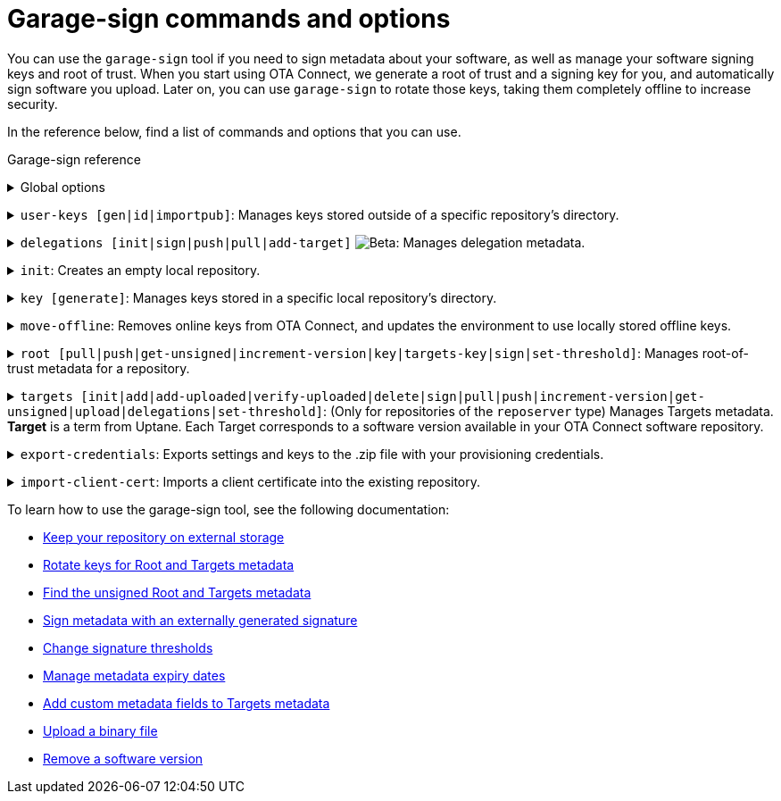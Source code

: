 = Garage-sign commands and options
:type: The type of key that you want to create: Ed25519 or RSA.
:keysize: The length of the key that you want to create, in bits. RSA 2048/4096 and Ed25519 are supported.
:key-name-text: The base filename for your keys. Generated files will be named `<key-name>.sec` and `<key-name>.pub`.
:keys-path: The path where this executable will look for keys. By default, it is the `user-keys` directory in the directory that you specified with the `--home-dir` command.
:inplace: Modifies the input .json file directly. If this option is not specified, it outputs the signed metadata to stdout.
:length: The length of the target, in bytes.
:version: The version string of the target.
:sha-256: The hash of the binary. For OSTree images, it is the root hash of the target commit.
:hardware-ids: The types of hardware with which this image is compatible.
:expires: The metadata expiry date. It is a UTC instant, such as `2020-01-01T00:01:00Z`.
:expire-after: The expiration delay in years, months, and days (each optional, but in that order), such as `1Y3M5D`.
:force: Skips sanity checking. For example, allows to set a date in the past.
:format: The format of the target: [`ostree`\|`binary`]
:url: (Optional) An external URL where the binary can be downloaded.

You can use the `garage-sign` tool if you need to sign metadata about your software, as well as manage your software signing keys and root of trust. When you start using OTA Connect, we generate a root of trust and a signing key for you, and automatically sign software you upload. Later on, you can use `garage-sign` to rotate those keys, taking them completely offline to increase security.

In the reference below, find a list of commands and options that you can use.

.Garage-sign reference
+++<details><summary>+++
Global options
+++ </summary><div> +++

[.release_notes]
[cols="15m,75a"]
|====================
| --help | Prints all available `garage-sign` commands and options.
| --version | Prints the current binary version.
| --verbose | Prints the verbose information for the execution.
| -h, --home-dir | The directory that you want to work with. By default, it is your current working directory.
|====================

+++</div></details>+++

+++<details><summary>+++
`user-keys [gen|id|importpub]`: Manages keys stored outside of a specific repository's directory.
+++ </summary><div> +++

+++<details><summary>+++
`user-keys gen`: Creates a key pair and stores it in a configurable location.
+++</summary><div>+++

[.release_notes]
[cols="15m,75a"]
|====================
| -t, --type | {type}
| --keysize | {keysize}
| -k, --key-name | {key-name-text}
|====================

+++</div></details>+++

+++<details><summary>+++
`user-keys id`: Calculates the Uptane key ID for a given public key.
+++</summary><div>+++

[.release_notes]
[cols="15m,75a"]
|====================
| -i, --input | The path to the file with your public key.
|====================

+++</div></details>+++

+++<details><summary>+++
`user-keys importpub`: Imports a public key and stores it in a configurable location
+++</summary><div>+++

[.release_notes]
[cols="15m,75a"]
|====================
| -r, --repo | The name of the local repository. This repository should be a directory in your `tuf` repository. You can create the repository with the `init` command.
| -k, --key-name | The path to the public key that you want to add.
| -i, --input | The path to the file with your public key.
|====================

+++</div></details>+++

[.release_notes]
[cols="15m,75a"]
|====================
| -p, --keys-path | {keys-path}
|====================

+++</div></details>+++

+++<details><summary>+++
`delegations [init|sign|push|pull|add-target]` image:img::beta-icon.svg[Beta]: Manages delegation metadata.
+++</summary><div>+++

`delegations init`: Creates an empty .json file with delegation metadata that you can edit and sign.

+++<details><summary>+++
`delegations sign`: Signs delegation metadata.
+++</summary><div>+++

[.release_notes]
[cols="15m,75a"]
|====================
| -k, --key-name | The base name of the key to use for signing.
| -p, --keys-path | {keys-path}
| -i, --input | The path to the delegated Targets metadata file that you want to sign.
| -e, --inplace | {inplace}
|====================

+++</div></details>+++

+++<details><summary>+++
`delegations push`: Pushes delegation metadata to the server. Requires an initialized `tuf` repository.
+++</summary><div>+++

[.release_notes]
[cols="15m,75a"]
|====================
| -r, --repo | The name of your local repository. This repository should be a directory in your `tuf` repository. You can create the repository with the `init` command.
| -n, --name | The name of the delegation.
| -i, --input | The path to the signed .json file with delegations.
|====================

+++</div></details>+++

+++<details><summary>+++
`delegations pull`: Pulls a delegated Targets metadata file from the server. Requires an initialized `tuf` repository.
+++</summary><div>+++

[.release_notes]
[cols="15m,75a"]
|====================
| -r, --repo | The name of your local repository. This repository should be a directory in your `tuf` repository. You can create the repository with the `init` command.
| -n, --name | The name of the delegation.
| -o, --output | The name of the file to which you want to save the delegation.
|====================

+++</div></details>+++

+++<details><summary>+++
`delegations add-target`: Adds a new target to a delegated Targets metadata file.
+++</summary><div>+++

[.release_notes]
[cols="15m,75a"]
|====================
| --length | {length}
| --name | The name of the target.
| --version | {version}
| --format | {format}
| --sha256 | {sha-256}
| --hardwareids | {hardware-ids}
| --url | {url}
| -i, --input | The path to the delegated Targets metadata file that you want to modify.
| -e, --inplace | {inplace}
|====================

+++</div></details>+++

+++</div></details>+++

+++<details><summary>+++
`init`: Creates an empty local repository.
+++</summary><div>+++

[.release_notes]
[cols="15m,75a"]
|====================
| -r, --repo | The name of the local repository that you want to create. This repository should be a directory in your `tuf` repository.
| --reposerver | The repo server URL. By default, reads the URL from the .zip file with your provisioning credentials.
| -c, --credentials | The path to the .zip file with your provisioning credentials.
| -t, --servertype | The repo server type: `reposerver` (default) or `director`.
|====================

+++</div></details>+++

+++<details><summary>+++
`key [generate]`: Manages keys stored in a specific local repository's directory.
+++</summary><div>+++
+++<details><summary>+++
`key generate`: Generates a new key and saves it in a specific repository.
+++</summary><div>+++

[.release_notes]
[cols="15m,75a"]
|====================
| -r, --repo | The name of the local repository where you want to save your new key. This repository should be a directory in your `tuf` repository. You can create the repository with the `init` command.
| -n, --name | {key-name-text}
| -t, --type | {type}
| --keysize | {keysize}
|====================

+++</div></details>+++
+++</div></details>+++

+++<details><summary>+++
`move-offline`: Removes online keys from OTA Connect, and updates the environment to use locally stored offline keys.
+++</summary><div>+++

[.release_notes]
[cols="15m,75a"]
|====================
| -r, --repo | The name of the local repository where you want to rotate keys. This repository should be a directory in your `tuf` repository. You can create the repository with the `init` command.
| --new-root | (Optional) The new Root key that you want to add to the `root.json` file (should already exist).
| --new-targets | (Only for the repo server) The new Targets key that you want to add to the `root.json` file (should already exist).
| --old-root-alias | The alias of the old Root key. The old Root key will be saved under this name.
| --old-keyid | (Optional) The ID of the key that you want to remove from the `root.json` file. This app will try to use the last key defined in the current `root.json` file.
|====================

+++</div></details>+++

+++<details><summary>+++
`root [pull|push|get-unsigned|increment-version|key|targets-key|sign|set-threshold]`: Manages root-of-trust metadata for a repository.
+++</summary><div>+++

`root pull`: Pulls the current `root.json` file from OTA Connect.

`root push`: Uploads local `root.json` file to OTA Connect. If the file does not have a valid signature, it will be rejected by the server.

`root get-unsigned`: Generates an unsigned `root.json` file in a canonical JSON form.

`root increment-version`: Explicitly increments the version of the unsigned `root.json` file.

+++<details><summary>+++
`root key [add|remove]`: Manages keys that are permitted to sign the root-of-trust metadata.
+++</summary><div>+++

+++<details><summary>+++
`root key add`: Adds a specific key to the list of keys authorized to sign the root-of-trust metadata.
+++</summary><div>+++

[.release_notes]
[cols="15m,75a"]
|====================
| -k, --key-name | The path to the public key that you want to add.
|====================

+++</div></details>+++

+++<details><summary>+++
`root key remove`: Removes a specific key from the list of keys authorized to sign the root-of-trust metadata.
+++</summary><div>+++

[.release_notes]
[cols="15m,75a"]
|====================
| -k, --key-name | The name of the file with the keys that you want to remove. You can use the `--key-id` command instead.
| --key-id | The ID of the public key that you want to remove. You can use the `--key-name` command instead.
|====================

+++</div></details>+++

+++</div></details>+++

+++<details><summary>+++
`root targets-key [add|remove]`: Manages keys that are permitted to sign the targets metadata.
+++</summary><div>+++

+++<details><summary>+++
`root targets-key add`: Adds a specific key to the list of keys authorized to sign the targets metadata.
+++</summary><div>+++

[.release_notes]
[cols="15m,75a"]
|====================
| -k, --key-name | The path to the public key that you want to add.
|====================

+++</div></details>+++

+++<details><summary>+++
`root targets-key remove`: Removes a specific key from the list of keys authorized to sign the targets metadata.
+++</summary><div>+++

[.release_notes]
[cols="15m,75a"]
|====================
| -k, --key-name | The name of the file with the keys that you want to remove. You can use the `--key-id` command instead.
| --key-id | The ID of the public key that you want to remove. You can use the `--key-name` command instead.
|====================

+++</div></details>+++

+++</div></details>+++

+++<details><summary>+++
`root sign`: Signs your root-of-trust metadata with a specific key and sets the expiry.
+++</summary><div>+++

[.release_notes]
[cols="15m,75a"]
|====================
| -k, --key-name | The path to the public key to use for signing.
| --old-root-alias | The path to the old public key to use for signing with external signatures.
| --signatures | Key-value pairs in the `keyname=signature` form for signing with externally generated signatures. `keyname` is the name of the key that you used to generate a signature.
| --expires | {expires}
| --expire-after | {expire-after}
| --force | {force}
|====================

+++</div></details>+++

+++<details><summary>+++
`root set-threshold`: Set threshold for Root role
+++</summary><div>+++

[.release_notes]
[cols="15m,75a"]
|====================
| -t, --threshold | Threshold for Root role
|====================

+++</div></details>+++

[.release_notes]
[cols="15m,75a"]
|====================
| -r, --repo | The name of the local repository where you want to manage the `root.json` file. This repository should be a directory in your `tuf` repository. You can create the repository with the `init` command.
|====================

+++</div></details>+++

+++<details><summary>+++
`targets [init|add|add-uploaded|verify-uploaded|delete|sign|pull|push|increment-version|get-unsigned|upload|delegations|set-threshold]`: (Only for repositories of the `reposerver` type) Manages Targets metadata.
// tag::target-term[]
*Target* is a term from Uptane. Each Target corresponds to a software version available in your OTA Connect software repository.
// end::target-term[]
+++</summary><div>+++

+++<details><summary>+++
`targets init`: Creates a new top-level (non-delegated) `targets.json` file.
+++</summary><div>+++

[.release_notes]
[cols="15m,75a"]
|====================
| --version | The version of the `targets.json` file. Versions are integers, normally starting at 1. They must always increase in each successive `targets.json` version.
| --expires | {expires}
|====================
+++</div></details>+++

+++<details><summary>+++
`targets add`: Adds a target.
+++</summary><div>+++

[.release_notes]
[cols="15m,75a"]
|====================
| --length | {length}
| --name | The name of the target.
| --version | {version}
| --format | {format}
| --sha256 | {sha-256}
| --hardwareids | {hardware-ids}
| --url | {url}
|====================
+++</div></details>+++

+++<details><summary>+++
`targets delete`: Deletes a single target. This target can no longer be installed on devices.
+++</summary><div>+++

[.release_notes]
[cols="15m,75a"]
|====================
| --filename | The exact name of the target to remove. Should be in one of the following forms: `<name>_<version>` for OSTree images, or `<name>-<version>` for binary images.
|====================
+++</div></details>+++

+++<details><summary>+++
`targets sign`: Signs your `targets.json` file with a specific key.
+++</summary><div>+++

[.release_notes]
[cols="15m,75a"]
|====================
| --key-name | The path to the public key to use for signing.
| --signatures | Key-value pairs in the `keyname=signature` form for signing with externally generated signatures. `keyname` is the name of the key that you used to generate a signature.
| --version | The version number to use for the signed metadata. Overrides the version in the unsigned `targets.json` file.
| --expires | {expires}
| --expire-after | {expire-after}
| --force | {force}
|====================
+++</div></details>+++

`targets pull`: Pulls the current `targets.json` file from OTA Connect.

`targets push`: Pushes the latest `targets.json` file to the server.
If the Targets file is invalid, for example because of a bad signature or a non-increasing version number, this `push` will fail with exit code 2.

`targets increment-version`: Explicitly increments the version of the unsigned `targets.json` file.

`targets get-unsigned`: Generates the unsigned `targets.json` file in a canonical JSON form.

+++<details><summary>+++
`targets upload`: Uploads a binary to the repository.
// tag::targets-upload-note[]
Note that this *will not* make the binary available on its own. After the upload completes successfully, add it to your `targets.json` file using the `targets add-uploaded` command.
// end::targets-upload-note[]
+++</summary><div>+++

[.release_notes]
[cols="15m,75a"]
|====================
| -i, --input | The path to the file that you want to upload.
| --name | The name of the target.
| --version | {version}
| --timeout | The timeout for the HTTP request of the upload, in seconds.
|====================
+++</div></details>+++

+++<details><summary>+++
`targets add-uploaded`: Adds a target that you previously uploaded to OTA Connect using the `targets upload` command.
+++</summary><div>+++

[.release_notes]
[cols="15m,75a"]
|====================
| -i, --input | The path to the binary file.
| --name | The name of the target.
| --version | {version}
| --hardwareids | {hardware-ids}
| --verifyIntegrity | Verify integrity of a target that you previously uploaded before adding to metadata.
|====================
+++</div></details>+++

+++<details><summary>+++
`targets verify-uploaded`: Adds a target that you previously uploaded to OTA Connect using the `targets upload` command.
+++</summary><div>+++

[.release_notes]
[cols="15m,75a"]
|====================
| -i, --input | The path to the binary file.
| --name | The name of the target.
| --version | {version}
|====================
+++</div></details>+++

`targets delegations`: Manages the delegated Targets of the repository `targets.json` file.

+++<details><summary>+++
`targets delegations add`: Adds a new delegation to the existing `targets.json` file.
+++</summary><div>+++

[.release_notes]
[cols="15m,75a"]
|====================
| -n, --name | The name of the target.
| -p, --prefix | The path prefix of the image that you want to delegate.
| -k, --key | The path to the public key that you want to add as a delegation key.
|====================
+++</div></details>+++

+++<details><summary>+++
`targets set-threshold`: Set threshold for Targets role
+++</summary><div>+++

[.release_notes]
[cols="15m,75a"]
|====================
| -t, --threshold | Threshold for Targets role
|====================
+++</div></details>+++

[.release_notes]
[cols="15m,75a"]
|====================
| -r, --repo | The name of your local repository. This repository should be a directory in your `tuf` repository. You can create the repository with the `init` command.
|====================

+++</div></details>+++

+++<details><summary>+++
`export-credentials`: Exports settings and keys to the .zip file with your provisioning credentials.
+++</summary><div>+++

[.release_notes]
[cols="15m,75a"]
|====================
| -r, --repo | The name of your local repository. This repository should be a directory in your `tuf` repository. You can create the repository with the `init` command.
| -k, --key-name | The name of the file with your private and public keys that you want to export.
| -o, --output | The name of the file to which you want to export our credentials.
|====================
+++</div></details>+++

+++<details><summary>+++
`import-client-cert`: Imports a client certificate into the existing repository.
+++</summary><div>+++

[.release_notes]
[cols="15m,75a"]
|====================
| -r, --repo | The name of the local repository. This repository should be a directory in your `tuf` repository. You can create the repository with the `init` command.
| -c, --client-cert | The path to the valid PKCS#12 file that can be used to authenticate to a remote tuf repository.
| -s, --server-cert | The path to the valid PKCS# file that can be used as a trust store to validate a remote `tuf` repository certificate.
|====================
+++</div></details>+++

To learn how to use the garage-sign tool, see the following documentation:

* xref:keep-local-repo-on-external-storage.adoc[Keep your repository on external storage]
* xref:rotating-signing-keys.adoc[Rotate keys for Root and Targets metadata]
* xref:finding-unsigned-metadata.adoc[Find the unsigned Root and Targets metadata]
* xref:sign-with-external-signature.adoc[Sign metadata with an externally generated signature]
* xref:change-signature-thresholds.adoc[Change signature thresholds]
* xref:metadata-expiry.adoc[Manage metadata expiry dates]
* xref:customise-targets-metadata.adoc[Add custom metadata fields to Targets metadata]
* xref:upload-large-binary.adoc[Upload a binary file]
* xref:remove-sw-version.adoc[Remove a software version]
